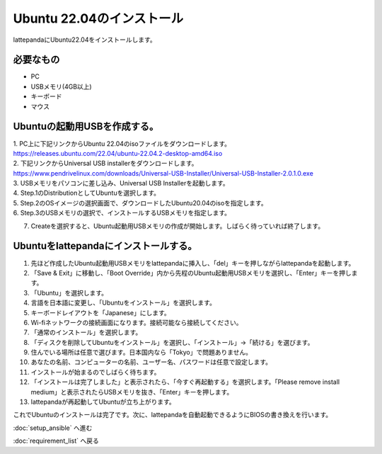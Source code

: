 ***********************************************************
Ubuntu 22.04のインストール
***********************************************************

lattepandaにUbuntu22.04をインストールします。

===========================================================
必要なもの
===========================================================

* PC
* USBメモリ(4GB以上)
* キーボード
* マウス

===========================================================
Ubuntuの起動用USBを作成する。
===========================================================
| 1. PC上に下記リンクからUbuntu 22.04のisoファイルをダウンロードします。
| https://releases.ubuntu.com/22.04/ubuntu-22.04.2-desktop-amd64.iso
| 2. 下記リンクからUniversal USB installerをダウンロードします。
| https://www.pendrivelinux.com/downloads/Universal-USB-Installer/Universal-USB-Installer-2.0.1.0.exe
| 3. USBメモリをパソコンに差し込み、Universal USB Installerを起動します。
| 4. Step.1のDistributionとしてUbuntuを選択します。
| 5. Step.2のOSイメージの選択画面で、ダウンロードしたUbuntu20.04のisoを指定します。
| 6. Step.3のUSBメモリの選択で、インストールするUSBメモリを指定します。

.. image:: ../../images/usb_installer_setting.jpg
    :width: 600px

7. Createを選択すると、Ubuntu起動用USBメモリの作成が開始します。しばらく待っていれば終了します。

===========================================================
Ubuntuをlattepandaにインストールする。
===========================================================

1. 先ほど作成したUbuntu起動用USBメモリをlattepandaに挿入し、「del」キーを押しながらlattepandaを起動します。
2. 「Save & Exit」に移動し、「Boot Override」内から先程のUbuntu起動用USBメモリを選択し、「Enter」キーを押します。
3. 「Ubuntu」を選択します。
4. 言語を日本語に変更し、「Ubuntuをインストール」を選択します。
5. キーボードレイアウトを「Japanese」にします。
6. Wi-fiネットワークの接続画面になります。接続可能なら接続してください。
7. 「通常のインストール」を選択します。
8. 「ディスクを削除してUbuntuをインストール」を選択し、「インストール」→「続ける」を選びます。
9. 住んでいる場所は任意で選びます。日本国内なら「Tokyo」で問題ありません。
10. あなたの名前、コンピューターの名前、ユーザー名、パスワードは任意で設定します。
11. インストールが始まるのでしばらく待ちます。
12. 「インストールは完了しました」と表示されたら、「今すぐ再起動する」を選択します。「Please remove install medium」と表示されたらUSBメモリを抜き、「Enter」キーを押します。
13. lattepandaが再起動してUbuntuが立ち上がります。

これでUbuntuのインストールは完了です。次に、lattepandaを自動起動できるようにBIOSの書き換えを行います。

:doc:`setup_ansible` へ進む

:doc:`requirement_list` へ戻る
